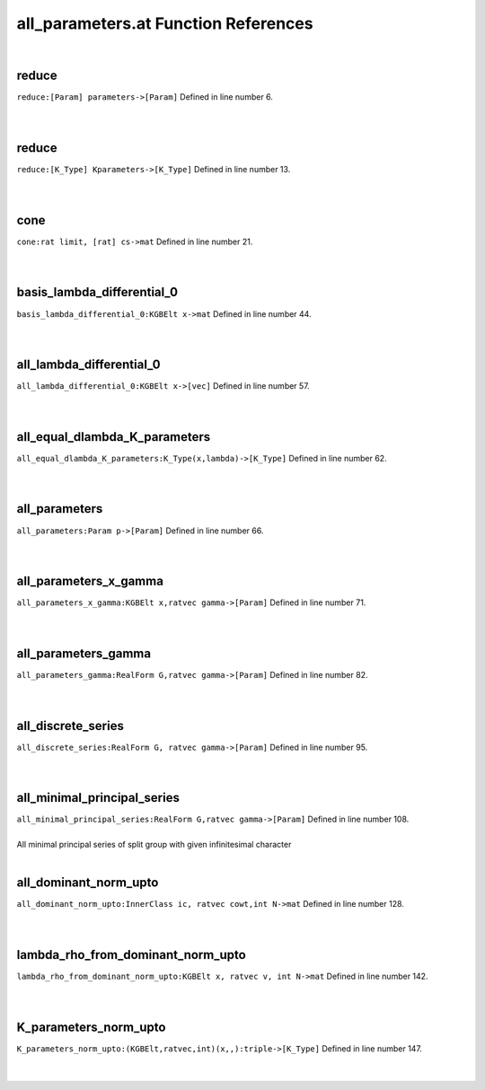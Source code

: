 .. _all_parameters.at_ref:

all_parameters.at Function References
=======================================================
|

.. _reduce_[param]_parameters->[param]1:

reduce
-------------------------------------------------
| ``reduce:[Param] parameters->[Param]`` Defined in line number 6.
| 
| 

.. _reduce_[k_type]_kparameters->[k_type]1:

reduce
-------------------------------------------------
| ``reduce:[K_Type] Kparameters->[K_Type]`` Defined in line number 13.
| 
| 

.. _cone_rat_limit,_[rat]_cs->mat1:

cone
-------------------------------------------------
| ``cone:rat limit, [rat] cs->mat`` Defined in line number 21.
| 
| 

.. _basis_lambda_differential_0_kgbelt_x->mat1:

basis_lambda_differential_0
-------------------------------------------------
| ``basis_lambda_differential_0:KGBElt x->mat`` Defined in line number 44.
| 
| 

.. _all_lambda_differential_0_kgbelt_x->[vec]1:

all_lambda_differential_0
-------------------------------------------------
| ``all_lambda_differential_0:KGBElt x->[vec]`` Defined in line number 57.
| 
| 

.. _all_equal_dlambda_k_parameters_k_type(x,lambda)->[k_type]1:

all_equal_dlambda_K_parameters
-------------------------------------------------
| ``all_equal_dlambda_K_parameters:K_Type(x,lambda)->[K_Type]`` Defined in line number 62.
| 
| 

.. _all_parameters_param_p->[param]1:

all_parameters
-------------------------------------------------
| ``all_parameters:Param p->[Param]`` Defined in line number 66.
| 
| 

.. _all_parameters_x_gamma_kgbelt_x,ratvec_gamma->[param]1:

all_parameters_x_gamma
-------------------------------------------------
| ``all_parameters_x_gamma:KGBElt x,ratvec gamma->[Param]`` Defined in line number 71.
| 
| 

.. _all_parameters_gamma_realform_g,ratvec_gamma->[param]1:

all_parameters_gamma
-------------------------------------------------
| ``all_parameters_gamma:RealForm G,ratvec gamma->[Param]`` Defined in line number 82.
| 
| 

.. _all_discrete_series_realform_g,_ratvec_gamma->[param]1:

all_discrete_series
-------------------------------------------------
| ``all_discrete_series:RealForm G, ratvec gamma->[Param]`` Defined in line number 95.
| 
| 

.. _all_minimal_principal_series_realform_g,ratvec_gamma->[param]1:

all_minimal_principal_series
-------------------------------------------------
| ``all_minimal_principal_series:RealForm G,ratvec gamma->[Param]`` Defined in line number 108.
| 
| All minimal principal series of split group with given infinitesimal character
| 

.. _all_dominant_norm_upto_innerclass_ic,_ratvec_cowt,int_n->mat1:

all_dominant_norm_upto
-------------------------------------------------
| ``all_dominant_norm_upto:InnerClass ic, ratvec cowt,int N->mat`` Defined in line number 128.
| 
| 

.. _lambda_rho_from_dominant_norm_upto_kgbelt_x,_ratvec_v,_int_n->mat1:

lambda_rho_from_dominant_norm_upto
-------------------------------------------------
| ``lambda_rho_from_dominant_norm_upto:KGBElt x, ratvec v, int N->mat`` Defined in line number 142.
| 
| 

.. _k_parameters_norm_upto_(kgbelt,ratvec,int)(x,,):triple->[k_type]1:

K_parameters_norm_upto
-------------------------------------------------
| ``K_parameters_norm_upto:(KGBElt,ratvec,int)(x,,):triple->[K_Type]`` Defined in line number 147.
| 
| 

